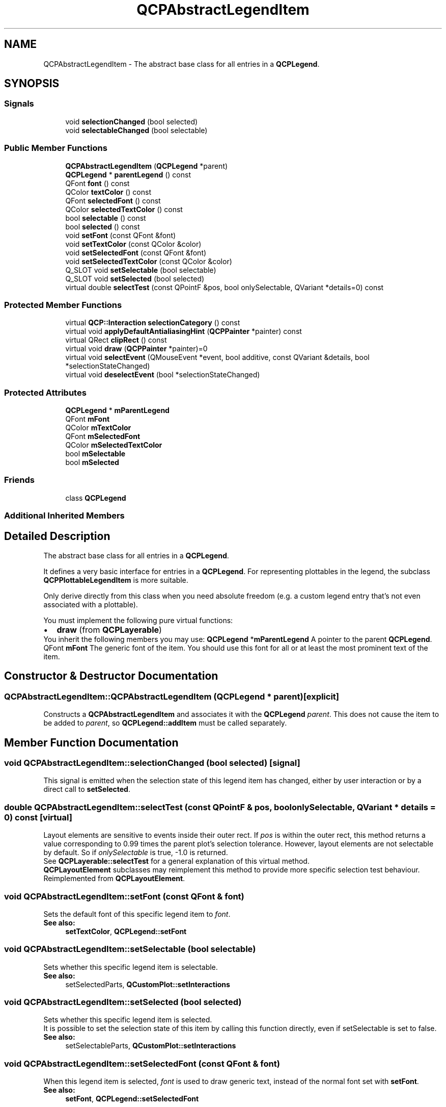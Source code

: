 .TH "QCPAbstractLegendItem" 3 "Thu Jun 18 2015" "Version v.2" "Voice analyze" \" -*- nroff -*-
.ad l
.nh
.SH NAME
QCPAbstractLegendItem \- The abstract base class for all entries in a \fBQCPLegend\fP\&.  

.SH SYNOPSIS
.br
.PP
.SS "Signals"

.in +1c
.ti -1c
.RI "void \fBselectionChanged\fP (bool selected)"
.br
.ti -1c
.RI "void \fBselectableChanged\fP (bool selectable)"
.br
.in -1c
.SS "Public Member Functions"

.in +1c
.ti -1c
.RI "\fBQCPAbstractLegendItem\fP (\fBQCPLegend\fP *parent)"
.br
.ti -1c
.RI "\fBQCPLegend\fP * \fBparentLegend\fP () const "
.br
.ti -1c
.RI "QFont \fBfont\fP () const "
.br
.ti -1c
.RI "QColor \fBtextColor\fP () const "
.br
.ti -1c
.RI "QFont \fBselectedFont\fP () const "
.br
.ti -1c
.RI "QColor \fBselectedTextColor\fP () const "
.br
.ti -1c
.RI "bool \fBselectable\fP () const "
.br
.ti -1c
.RI "bool \fBselected\fP () const "
.br
.ti -1c
.RI "void \fBsetFont\fP (const QFont &font)"
.br
.ti -1c
.RI "void \fBsetTextColor\fP (const QColor &color)"
.br
.ti -1c
.RI "void \fBsetSelectedFont\fP (const QFont &font)"
.br
.ti -1c
.RI "void \fBsetSelectedTextColor\fP (const QColor &color)"
.br
.ti -1c
.RI "Q_SLOT void \fBsetSelectable\fP (bool selectable)"
.br
.ti -1c
.RI "Q_SLOT void \fBsetSelected\fP (bool selected)"
.br
.ti -1c
.RI "virtual double \fBselectTest\fP (const QPointF &pos, bool onlySelectable, QVariant *details=0) const "
.br
.in -1c
.SS "Protected Member Functions"

.in +1c
.ti -1c
.RI "virtual \fBQCP::Interaction\fP \fBselectionCategory\fP () const "
.br
.ti -1c
.RI "virtual void \fBapplyDefaultAntialiasingHint\fP (\fBQCPPainter\fP *painter) const "
.br
.ti -1c
.RI "virtual QRect \fBclipRect\fP () const "
.br
.ti -1c
.RI "virtual void \fBdraw\fP (\fBQCPPainter\fP *painter)=0"
.br
.ti -1c
.RI "virtual void \fBselectEvent\fP (QMouseEvent *event, bool additive, const QVariant &details, bool *selectionStateChanged)"
.br
.ti -1c
.RI "virtual void \fBdeselectEvent\fP (bool *selectionStateChanged)"
.br
.in -1c
.SS "Protected Attributes"

.in +1c
.ti -1c
.RI "\fBQCPLegend\fP * \fBmParentLegend\fP"
.br
.ti -1c
.RI "QFont \fBmFont\fP"
.br
.ti -1c
.RI "QColor \fBmTextColor\fP"
.br
.ti -1c
.RI "QFont \fBmSelectedFont\fP"
.br
.ti -1c
.RI "QColor \fBmSelectedTextColor\fP"
.br
.ti -1c
.RI "bool \fBmSelectable\fP"
.br
.ti -1c
.RI "bool \fBmSelected\fP"
.br
.in -1c
.SS "Friends"

.in +1c
.ti -1c
.RI "class \fBQCPLegend\fP"
.br
.in -1c
.SS "Additional Inherited Members"
.SH "Detailed Description"
.PP 
The abstract base class for all entries in a \fBQCPLegend\fP\&. 

It defines a very basic interface for entries in a \fBQCPLegend\fP\&. For representing plottables in the legend, the subclass \fBQCPPlottableLegendItem\fP is more suitable\&.
.PP
Only derive directly from this class when you need absolute freedom (e\&.g\&. a custom legend entry that's not even associated with a plottable)\&.
.PP
You must implement the following pure virtual functions: 
.PD 0

.IP "\(bu" 2
\fBdraw\fP (from \fBQCPLayerable\fP)
.PP
You inherit the following members you may use: \fBQCPLegend\fP *\fBmParentLegend\fP  A pointer to the parent \fBQCPLegend\fP\&. QFont \fBmFont\fP  The generic font of the item\&. You should use this font for all or at least the most prominent text of the item\&.  
.SH "Constructor & Destructor Documentation"
.PP 
.SS "QCPAbstractLegendItem::QCPAbstractLegendItem (\fBQCPLegend\fP * parent)\fC [explicit]\fP"
Constructs a \fBQCPAbstractLegendItem\fP and associates it with the \fBQCPLegend\fP \fIparent\fP\&. This does not cause the item to be added to \fIparent\fP, so \fBQCPLegend::addItem\fP must be called separately\&. 
.SH "Member Function Documentation"
.PP 
.SS "void QCPAbstractLegendItem::selectionChanged (bool selected)\fC [signal]\fP"
This signal is emitted when the selection state of this legend item has changed, either by user interaction or by a direct call to \fBsetSelected\fP\&. 
.SS "double QCPAbstractLegendItem::selectTest (const QPointF & pos, bool onlySelectable, QVariant * details = \fC0\fP) const\fC [virtual]\fP"
Layout elements are sensitive to events inside their outer rect\&. If \fIpos\fP is within the outer rect, this method returns a value corresponding to 0\&.99 times the parent plot's selection tolerance\&. However, layout elements are not selectable by default\&. So if \fIonlySelectable\fP is true, -1\&.0 is returned\&.
.PP
See \fBQCPLayerable::selectTest\fP for a general explanation of this virtual method\&.
.PP
\fBQCPLayoutElement\fP subclasses may reimplement this method to provide more specific selection test behaviour\&. 
.PP
Reimplemented from \fBQCPLayoutElement\fP\&.
.SS "void QCPAbstractLegendItem::setFont (const QFont & font)"
Sets the default font of this specific legend item to \fIfont\fP\&.
.PP
\fBSee also:\fP
.RS 4
\fBsetTextColor\fP, \fBQCPLegend::setFont\fP 
.RE
.PP

.SS "void QCPAbstractLegendItem::setSelectable (bool selectable)"
Sets whether this specific legend item is selectable\&.
.PP
\fBSee also:\fP
.RS 4
setSelectedParts, \fBQCustomPlot::setInteractions\fP 
.RE
.PP

.SS "void QCPAbstractLegendItem::setSelected (bool selected)"
Sets whether this specific legend item is selected\&.
.PP
It is possible to set the selection state of this item by calling this function directly, even if setSelectable is set to false\&.
.PP
\fBSee also:\fP
.RS 4
setSelectableParts, \fBQCustomPlot::setInteractions\fP 
.RE
.PP

.SS "void QCPAbstractLegendItem::setSelectedFont (const QFont & font)"
When this legend item is selected, \fIfont\fP is used to draw generic text, instead of the normal font set with \fBsetFont\fP\&.
.PP
\fBSee also:\fP
.RS 4
\fBsetFont\fP, \fBQCPLegend::setSelectedFont\fP 
.RE
.PP

.SS "void QCPAbstractLegendItem::setSelectedTextColor (const QColor & color)"
When this legend item is selected, \fIcolor\fP is used to draw generic text, instead of the normal color set with \fBsetTextColor\fP\&.
.PP
\fBSee also:\fP
.RS 4
\fBsetTextColor\fP, \fBQCPLegend::setSelectedTextColor\fP 
.RE
.PP

.SS "void QCPAbstractLegendItem::setTextColor (const QColor & color)"
Sets the default text color of this specific legend item to \fIcolor\fP\&.
.PP
\fBSee also:\fP
.RS 4
\fBsetFont\fP, \fBQCPLegend::setTextColor\fP 
.RE
.PP


.SH "Author"
.PP 
Generated automatically by Doxygen for Voice analyze from the source code\&.
